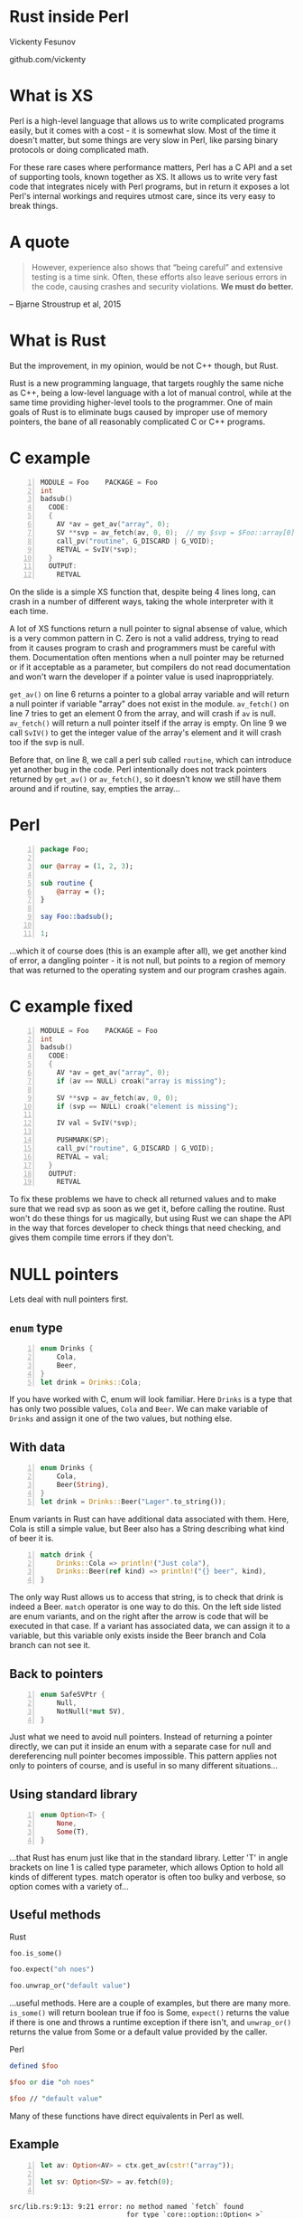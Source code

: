 * Rust inside Perl
  Vickenty Fesunov

  #+INCLUDE: email.txt

  github.com/vickenty
#+STARTUP: overview hideblocks
#+OPTIONS: num:nil toc:nil reveal_history:t reveal_title_slide:nil reveal_notes:t
#+REVEAL_ROOT: node_modules/reveal.js
#+REVEAL_THEME: black
#+REVEAL_TRANS: fade
#+REVEAL_EXTRA_CSS: talk.css
#+REVEAL_MARGIN: 0.0
#+HTML_HEAD: <link rel="stylesheet" href="notes.css"/>
#+PROPERTY: mkdirp yes
#+BEGIN_src elisp :exports none
  (org-export-define-derived-backend 'html-notes 'html
    :export-block '("NOTES")
    :translate-alist
    '((export-block . (lambda (el contents info)
                        (if (string= (org-element-property :type el) "NOTES")
                            (format "<div class=\"notes\">%s</div>"
                                    (org-export-string-as
                                     (org-element-property :value el)
                                     'html
                                     t)))))))
  (org-export-to-buffer 'html-notes "*Org Notes Export*")
#+END_src
# Local Variables:
# org-html-postamble: nil
# End:
* COMMENT Quotes
  16:18 <@steveklabnik> the whole idea of rust is that 'well if i'm careful it's okay' is a bad strategy

  The purpose of type systems goes far beyond type safety: They (also) serve to establish safe abstractions.

  Types are extremely important because they prevent us from writing nonsense.

  However, experience also shows that “being careful” and extensive testing is a time sink. Often, these efforts also leave serious errors in the code, causing crashes and security violations. We must do better.
  -- Bjarne Stroustrup, 2015
** Make illegal states unrepresentable
   you cannot construct values that contradict some desired invariants
* What is XS
  #+BEGIN_NOTES
  Perl is a high-level language that allows us to write complicated programs easily, but it comes with a cost - it is somewhat slow. Most of the time it doesn't matter, but some things are very slow in Perl, like parsing binary protocols or doing complicated math.

  For these rare cases where performance matters, Perl has a C API and a set of supporting tools, known together as XS. It allows us to write very fast code that integrates nicely with Perl programs, but in return it exposes a lot Perl's internal workings and requires utmost care, since its very easy to break things.
  #+END_NOTES
* A quote
  #+BEGIN_QUOTE
  However, experience also shows that “being careful” and extensive testing is a time sink. Often, these efforts also leave serious errors in the code, causing crashes and security violations. *We must do better.*
  #+END_QUOTE
  -- Bjarne Stroustrup et al, 2015
* What is Rust
  #+BEGIN_NOTES
  But the improvement, in my opinion, would be not C++ though, but Rust.

  Rust is a new programming language, that targets roughly the same niche as C++, being a low-level language with a lot of manual control, while at the same time providing higher-level tools to the programmer. One of main goals of Rust is to eliminate bugs caused by improper use of memory pointers, the bane of all reasonably complicated C or C++ programs.
  #+END_NOTES
* C example
  #+BEGIN_SRC perl :tangle xs/Makefile.PL :exports none
    use inc::Module::Install;

    name "Foo";
    version "0.01";
    abstract "";

    WriteAll;
  #+END_SRC
  #+BEGIN_SRC c -n :tangle xs/Foo.xs :exports none
    #define PERL_NO_GET_CONTEXT
    #include "EXTERN.h"
    #include "perl.h"
    #include "XSUB.h"
  #+END_SRC
  #+BEGIN_SRC c +n :tangle xs/Foo.xs
    MODULE = Foo    PACKAGE = Foo
    int
    badsub()
      CODE:
      {
        AV *av = get_av("array", 0);
        SV **svp = av_fetch(av, 0, 0);  // my $svp = $Foo::array[0];
        call_pv("routine", G_DISCARD | G_VOID);
        RETVAL = SvIV(*svp);
      }
      OUTPUT:
        RETVAL
  #+END_SRC
  #+BEGIN_NOTES
  On the slide is a simple XS function that, despite being 4 lines long, can crash in a number of different ways, taking the whole interpreter with it each time.

  A lot of XS functions return a null pointer to signal absense of value, which is a very common pattern in C. Zero is not a valid address, trying to read from it causes program to crash and programmers must be careful with them. Documentation often mentions when a null pointer may be returned or if it acceptable as a parameter, but compilers do not read documentation and won't warn the developer if a pointer value is used inaproppriately.

  =get_av()= on line 6 returns a pointer to a global array variable and will return a null pointer if variable "array" does not exist in the module. =av_fetch()= on line 7 tries to get an element 0 from the array, and will crash if =av= is null. =av_fetch()= will return a null pointer itself if the array is empty. On line 9 we call =SvIV()= to get the integer value of the array's element and it will crash too if the svp is null.

  Before that, on line 8, we call a perl sub called =routine=, which can introduce yet another bug in the code. Perl intentionally does not track pointers returned by =get_av()= or =av_fetch()=, so it doesn't know we still have them around and if routine, say, empties the array...
  #+END_NOTES
* Perl
  #+BEGIN_SRC perl -n :tangle lib/Foo.pm :exports none
    package Foo;
    use strict;
    use warnings;
    use feature 'say';
    use XSLoader;
    XSLoader::load();
  #+END_SRC
  #+BEGIN_SRC perl -n :tangle lib/Foo.pm
    package Foo;

    our @array = (1, 2, 3);

    sub routine {
        @array = ();
    }

    say Foo::badsub();

    1;
  #+END_SRC
  #+BEGIN_NOTES
  ...which it of course does (this is an example after all), we get another kind of error, a dangling pointer - it is not null, but points to a region of memory that was returned to the operating system and our program crashes again.
  #+END_NOTES
* C example fixed
  #+BEGIN_SRC c -n :tangle xs/FooFix.xs :exports none
    #define PERL_NO_GET_CONTEXT
    #include "EXTERN.h"
    #include "perl.h"
    #include "XSUB.h"
  #+END_SRC
  #+BEGIN_SRC c -n :tangle xs/FooFix.xs
    MODULE = Foo    PACKAGE = Foo
    int
    badsub()
      CODE:
      {
        AV *av = get_av("array", 0);
        if (av == NULL) croak("array is missing");

        SV **svp = av_fetch(av, 0, 0);
        if (svp == NULL) croak("element is missing");

        IV val = SvIV(*svp);

        PUSHMARK(SP);
        call_pv("routine", G_DISCARD | G_VOID);
        RETVAL = val;
      }
      OUTPUT:
        RETVAL
  #+END_SRC
  #+BEGIN_NOTES
  To fix these problems we have to check all returned values and to make sure that we read svp as soon as we get it, before calling the routine. Rust won't do these things for us magically, but using Rust we can shape the API in the way that forces developer to check things that need checking, and gives them compile time errors if they don't.
  #+END_NOTES
* NULL pointers
  #+BEGIN_NOTES
  Lets deal with null pointers first.
  #+END_NOTES
** =enum= type
   #+BEGIN_SRC rust -n
     enum Drinks {
         Cola,
         Beer,
     }
     let drink = Drinks::Cola;
   #+END_SRC
   #+BEGIN_NOTES
   If you have worked with C, enum will look familiar. Here =Drinks= is a type that has only two possible values, =Cola= and =Beer=. We can make variable of =Drinks= and assign it one of the two values, but nothing else.
   #+END_NOTES
** With data
   #+BEGIN_SRC rust -n
     enum Drinks {
         Cola,
         Beer(String),
     }
     let drink = Drinks::Beer("Lager".to_string());
   #+END_SRC
   #+BEGIN_NOTES
   Enum variants in Rust can have additional data associated with them. Here, Cola is still a simple value, but Beer also has a String describing what kind of beer it is.
   #+END_NOTES
   #+ATTR_REVEAL: :frag t
   #+BEGIN_SRC rust +n
     match drink {
         Drinks::Cola => println!("Just cola"),
         Drinks::Beer(ref kind) => println!("{} beer", kind),
     }
   #+END_SRC
   #+BEGIN_NOTES
   The only way Rust allows us to access that string, is to check that drink is indeed a Beer. =match= operator is one way to do this. On the left side listed are enum variants, and on the right after the arrow is code that will be executed in that case. If a variant has associated data, we can assign it to a variable, but this variable only exists inside the Beer branch and Cola branch can not see it.
   #+END_NOTES
** Back to pointers
   #+BEGIN_SRC rust -n
     enum SafeSVPtr {
         Null,
         NotNull(*mut SV),
     }
   #+END_SRC
   #+BEGIN_NOTES
   Just what we need to avoid null pointers. Instead of returning a pointer directly, we can put it inside an enum with a separate case for null and dereferencing null pointer becomes impossible. This pattern applies not only to pointers of course, and is useful in so many different situations...
   #+END_NOTES
** Using standard library
   #+BEGIN_SRC rust -n
     enum Option<T> {
         None,
         Some(T),
     }
   #+END_SRC
   #+BEGIN_NOTES
   ...that Rust has enum just like that in the standard library. Letter 'T' in angle brackets on line 1 is called type parameter, which allows Option to hold all kinds of different types. match operator is often too bulky and verbose, so option comes with a variety of...
   #+END_NOTES
** Useful methods
   #+REVEAL_HTML: <table width="100%"><tr><td width="50%">
   Rust
   #+BEGIN_SRC rust
      foo.is_some()

      foo.expect("oh noes")

      foo.unwrap_or("default value")
   #+END_SRC
   #+BEGIN_NOTES
   ...useful methods. Here are a couple of examples, but there are many more. =is_some()= will return boolean true if foo is Some, =expect()= returns the value if there is one and throws a runtime exception if there isn't, and =unwrap_or()= returns the value from Some or a default value provided by the caller.
   #+END_NOTES

   #+REVEAL_HTML: </td><td width="50%">
   Perl
   #+BEGIN_SRC perl
      defined $foo

      $foo or die "oh noes"

      $foo // "default value"
    #+END_SRC
   #+REVEAL_HTML: </td></tr></table>
   #+BEGIN_NOTES
   Many of these functions have direct equivalents in Perl as well.
   #+END_NOTES
** Example
   #+BEGIN_SRC perl -n :tangle rs-fail1/Makefile.PL :exports none
     use inc::Module::Install;

     name "Foo";
     version "0.01";
     abstract "";

     rust_use_perl_xs { path => "../../perl-xs" };
     rust_write;

     WriteAll;
   #+END_SRC
   #+BEGIN_SRC rust :exports none :tangle rs-fail1/src/lib.rs
     #[macro_use]
     extern crate perl_xs;
     use perl_xs::{ Array, SV, AV };
     XS! {
         package Test {
             sub test (ctx) {
   #+END_SRC
   #+BEGIN_SRC rust -n :tangle rs-fail1/src/lib.rs
     let av: Option<AV> = ctx.get_av(cstr!("array"));

     let sv: Option<SV> = av.fetch(0);
      
   #+END_SRC
   #+BEGIN_SRC rust :exports none :tangle rs-fail1/src/lib.rs
             }
         }
         loader boot_Test;
     }
   #+END_SRC
   #+BEGIN_SRC text
     src/lib.rs:9:13: 9:21 error: no method named `fetch` found
                                  for type `core::option::Option<_>`
                                  in the current scope
     src/lib.rs:9 let sv: Option<SV> = av.fetch(0);
                                          ^~~~~~~~
   #+END_SRC
   #+BEGIN_NOTES
   So, the first two lines of the C example I started with end up looking like this in Rust. let keyword introduces new variables, then comes the variable name and its type after the colon. Variable types are optional most of the time, but here I write them for illustration. In Rust, both =get_av()= and =av_fetch()= return an Option instead of a pointer. And since av is an option, not an array, this code does not compile.
   #+END_NOTES
** Example
   #+BEGIN_SRC rust -n
     let av:        AV  = ctx.get_av(cstr!("array"))
                             .expect("array is missing");
     let sv:        SV  = av.fetch(0)
                            .expect("element is missing");
   #+END_SRC
   #+REVEAL_HTML: <pre class="src src-text"><br><br><br><br><br></pre>
   #+BEGIN_NOTES
   To fix the error we need to check if option contains the value we want, for example by using .expect() method. This code handles the possibility that array will be missing, and thus compiles without problem.
   #+END_NOTES
* Dangling pointers
  #+BEGIN_SRC c -n
        SV **svp = av_fetch(av, 0, 0);
        if (svp == NULL) croak("element is missing");
        // undef @av
        IV val = SvIV(*svp);
  #+END_SRC
  #+BEGIN_NOTES
  Next come the dangling pointer problem, when we a the pointer to already freed memory. Perl uses reference counting to make sure it doesn't free memory that someone has a pointer to, but, unfortunately, it doesn't help help here. What we have is a pointer to a pointer to an SV, and while we can tell Perl to keep that SV around, we can't prevent Perl from freeing array itself if someone does =undef= on it. The only really safe thing to do is to read =svp= as soon as we checked that it is not null.
  #+END_NOTES
** Traits
   #+BEGIN_SRC rust -n
     struct Square { side: f32 }
     struct Circle { radius: f32 }

     trait Area {
         fn area(&self) -> f32;
     }

     impl Area for Square {
         fn area(&self) -> f32 {
             self.side * self.side
         }
     }
     impl Area for Circle {
         fn area(&self) -> f32 {
             self.radius * self.radius * 3.14
         }
     }

     fn print_area<T: Area>(shape: T) {
         println!("Your area is {} cm²", shape.area());
     }
   #+END_SRC
   #+BEGIN_NOTES
   Trait tells the compiler about what methods a type provides. We start by defining new simple struct types, and a trait called Area on line 4, that has a single method called area. Following are two Area implementations for different types. There is fine print, but you can implement a trait for any type, even a built-in one. Traits are useful because they allow us to restrict number of types a generic function will work with. =print_area()= function on line 19 can work with both Squares and Circles, but calling it with something else will result in a compile-time error.
   #+END_NOTES
** From
   #+BEGIN_SRC rust -n
     trait FromSV {
         fn from(src: *mut SV) -> Self;
     }

     impl FromSV for IV {
         fn from(src: *mut SV) -> IV { SvIV(src) }
     }
     impl FromSV for NV {
         fn from(src: *mut SV) -> NV { SvNV(src) }
     }

     fn av_fetch<T: FromSV>(array: *mut AV, idx: IV) -> T {
         let temp: *mut SV = perl_av_fetch(array, idx);
         T::from(temp)
     }

     /* ... */
     let num: IV = av_fetch(my_array, 0);
   #+END_SRC
   #+BEGIN_NOTES
   Here, we define a trait FromSV, which describes a conversion from a raw SV pointer we got from the array into a safe value. We have two conversions defined, one for integers and another for floating point values. Line 12 is where the magic happens: we define a generic function =av_fetch()=, which can return any type 'T', as long as it implements =FromSV=, in other words, any type that can be produced from an SV. What T will be exactly is decided by the caller. On line 18 we use =av_fetch()= to get an integer value, T will be substituted with =IV= and method =from= on line 6 is called.
   #+END_NOTES
** FromSV for SV
   #+BEGIN_SRC perl -n
     my $x = $array[0];  # copy
     my $y = \$array[1]; # reference
   #+END_SRC
   #+BEGIN_SRC c -n
     SV* x = newSVsv(av_fetch(array, 0)); // copy
     SV* y = SvREFCNT_inc(av_fetch(array, 1)); // reference (kinda)
   #+END_SRC
   #+BEGIN_SRC rust -n
     impl FromSV for *mut SV {
         fn from(src: *mut SV) -> *mut SV { newSVsv(src) }
     }
   #+END_SRC
   #+BEGIN_NOTES
   Of course, developer may want to get an SV directly. We still need to read the double pointer, but then we can ask Perl to either make a new SV with the same value, or to to keep original SV around by incrementing its reference count. Either is fine, but it needs to happen. 
   #+END_NOTES
* In Rust
  #+BEGIN_SRC perl -n :tangle rs/Makefile.PL :exports none
    use inc::Module::Install;

    name "Foo";
    version "0.01";
    abstract "";

    rust_use_perl_xs { path => "../../perl-xs" };
    rust_write;

    WriteAll;
  #+END_SRC
  #+BEGIN_SRC rust -n :tangle rs/src/lib.rs :exports none
    #[macro_use]
    extern crate perl_xs;
    use perl_xs::{ SV, AV, Scalar, Array };
    use perl_xs::raw::{ G_VOID, G_DISCARD };
  #+END_SRC
  #+BEGIN_SRC rust -n :tangle rs/src/lib.rs
    XS! {
        package Foo {
            sub badsub(ctx) {
                let av = ctx.get_av::<Option<AV>>(cstr!("array"))
                            .expect("array is missing");
                let sv = av.fetch::<Option<SV>>(0)
                           .expect("element is missing");
                ctx.call_pv(cstr!("routine"), G_VOID | G_DISCARD);
                xs_return!(ctx, sv.to_iv());
            }
        }
        loader boot_Foo;
    }
  #+END_SRC
  #+BEGIN_NOTES
  Putting all things together we get this. On line 4 =get_av()= is called. This weird syntax with double colons is used to explicitly to specify type parameters for a generic function in cases where it cannot be inferred automatically, like this one. Then we fetch first from the array, telling Rust API to return an SV. This SV is copy of the SV in the array so it will stay around as long as needed, and we can safely call =routine= before converting array element into integer and returning. =xs_return!= is a Rust macro that handles pushing return values from the =badsub= to the Perl stack and doing type conversions and other necessary bookkeeping as well.
  #+END_NOTES
* COMMENT Call builder prototype.
    http://is.gd/hDZvNU
* COMMENT Implementation details
** libouroboros for perl macros
** perl-sys for function declarations
** perl-xs for safe wrappers
* Problems
  #+BEGIN_NOTES
  This story would not be complete without mentioning some problems inherent to this approach.
  #+END_NOTES
** Exception handling
   #+BEGIN_NOTES
   Both Perl and Rust have their own ways of dealing with exceptions, which are, of course, not compatible with each other, and if any of Perl API method dies, it goes directly to the closest Perl eval, skipping all cleanup and destructor calls Rust must do when function returns. Not only this may leak memory, Rust standard library often relies on destructors to do things safely, and skipping any of that code is a very bad idea.
   #+END_NOTES
** No direct access to Perl internals
   #+BEGIN_NOTES
   Rust bindings cover only documented public part of Perl's API, but in C it is possible to call any Perl internal function.
   #+END_NOTES
** Rust supports far less platforms than Perl
   No IBM z/390, MS-DOS or HP-UX support
** A new language to learn
* Questions?
